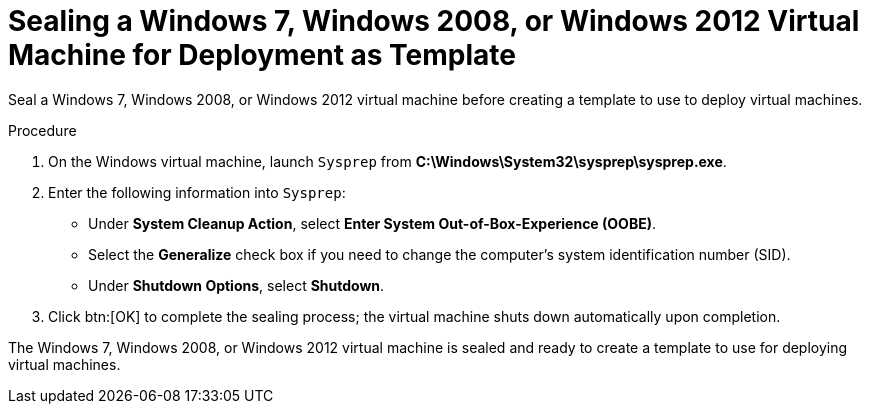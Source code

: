 :_content-type: PROCEDURE
[id="Sealing_a_Windows_7_or_Windows_2008_template"]
= Sealing a Windows 7, Windows 2008, or Windows 2012 Virtual Machine for Deployment as Template

Seal a Windows 7, Windows 2008, or Windows 2012 virtual machine before creating a template to use to deploy virtual machines.


.Procedure

. On the Windows virtual machine, launch `Sysprep` from *C:\Windows\System32\sysprep\sysprep.exe*.
. Enter the following information into `Sysprep`:


* Under *System Cleanup Action*, select *Enter System Out-of-Box-Experience (OOBE)*.

* Select the *Generalize* check box if you need to change the computer's system identification number (SID).

* Under *Shutdown Options*, select *Shutdown*.

. Click btn:[OK] to complete the sealing process; the virtual machine shuts down automatically upon completion.


The Windows 7, Windows 2008, or Windows 2012 virtual machine is sealed and ready to create a template to use for deploying virtual machines.
